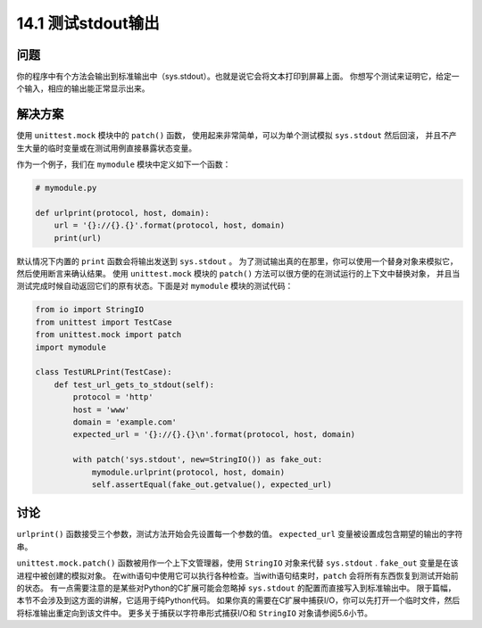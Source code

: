 ==============================
14.1 测试stdout输出
==============================

----------
问题
----------
你的程序中有个方法会输出到标准输出中（sys.stdout）。也就是说它会将文本打印到屏幕上面。
你想写个测试来证明它，给定一个输入，相应的输出能正常显示出来。

----------
解决方案
----------
使用 ``unittest.mock`` 模块中的 ``patch()`` 函数，
使用起来非常简单，可以为单个测试模拟 ``sys.stdout`` 然后回滚，
并且不产生大量的临时变量或在测试用例直接暴露状态变量。

作为一个例子，我们在 ``mymodule`` 模块中定义如下一个函数：

.. code-block:: python

    # mymodule.py

    def urlprint(protocol, host, domain):
        url = '{}://{}.{}'.format(protocol, host, domain)
        print(url)

默认情况下内置的 ``print`` 函数会将输出发送到 ``sys.stdout`` 。
为了测试输出真的在那里，你可以使用一个替身对象来模拟它，然后使用断言来确认结果。
使用 ``unittest.mock`` 模块的 ``patch()`` 方法可以很方便的在测试运行的上下文中替换对象，
并且当测试完成时候自动返回它们的原有状态。下面是对 ``mymodule`` 模块的测试代码：

.. code-block:: python

    from io import StringIO
    from unittest import TestCase
    from unittest.mock import patch
    import mymodule

    class TestURLPrint(TestCase):
        def test_url_gets_to_stdout(self):
            protocol = 'http'
            host = 'www'
            domain = 'example.com'
            expected_url = '{}://{}.{}\n'.format(protocol, host, domain)

            with patch('sys.stdout', new=StringIO()) as fake_out:
                mymodule.urlprint(protocol, host, domain)
                self.assertEqual(fake_out.getvalue(), expected_url)

----------
讨论
----------
``urlprint()`` 函数接受三个参数，测试方法开始会先设置每一个参数的值。
``expected_url`` 变量被设置成包含期望的输出的字符串。

``unittest.mock.patch()`` 函数被用作一个上下文管理器，使用 ``StringIO`` 对象来代替 ``sys.stdout`` .
``fake_out`` 变量是在该进程中被创建的模拟对象。
在with语句中使用它可以执行各种检查。当with语句结束时，``patch`` 会将所有东西恢复到测试开始前的状态。
有一点需要注意的是某些对Python的C扩展可能会忽略掉 ``sys.stdout`` 的配置而直接写入到标准输出中。
限于篇幅，本节不会涉及到这方面的讲解，它适用于纯Python代码。
如果你真的需要在C扩展中捕获I/O，你可以先打开一个临时文件，然后将标准输出重定向到该文件中。
更多关于捕获以字符串形式捕获I/O和 ``StringIO`` 对象请参阅5.6小节。


